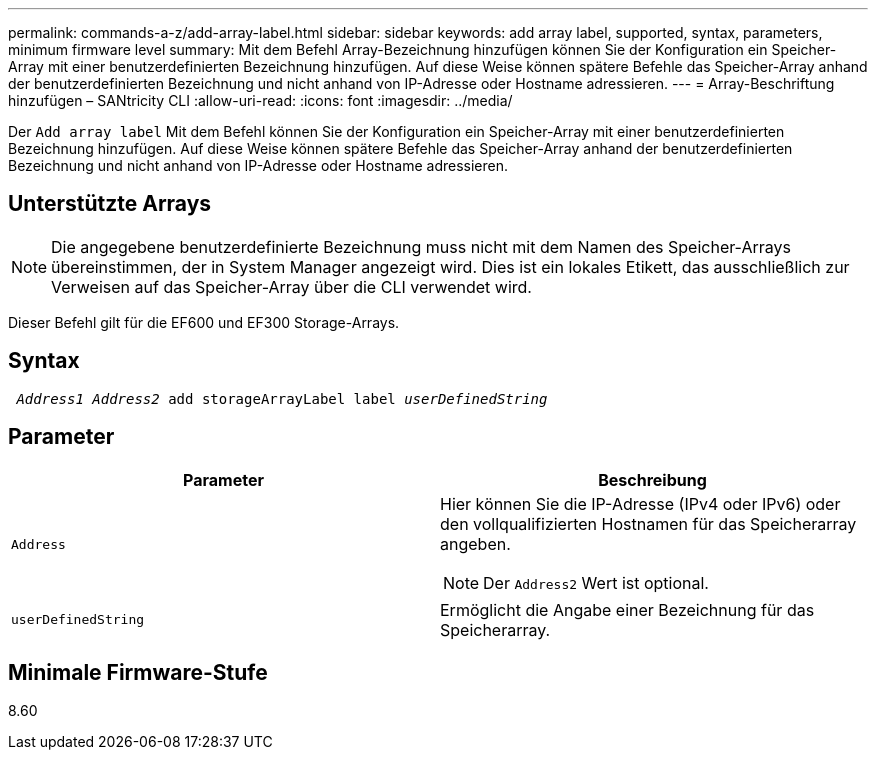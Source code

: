 ---
permalink: commands-a-z/add-array-label.html 
sidebar: sidebar 
keywords: add array label, supported, syntax, parameters, minimum firmware level 
summary: Mit dem Befehl Array-Bezeichnung hinzufügen können Sie der Konfiguration ein Speicher-Array mit einer benutzerdefinierten Bezeichnung hinzufügen. Auf diese Weise können spätere Befehle das Speicher-Array anhand der benutzerdefinierten Bezeichnung und nicht anhand von IP-Adresse oder Hostname adressieren. 
---
= Array-Beschriftung hinzufügen – SANtricity CLI
:allow-uri-read: 
:icons: font
:imagesdir: ../media/


[role="lead"]
Der `Add array label` Mit dem Befehl können Sie der Konfiguration ein Speicher-Array mit einer benutzerdefinierten Bezeichnung hinzufügen. Auf diese Weise können spätere Befehle das Speicher-Array anhand der benutzerdefinierten Bezeichnung und nicht anhand von IP-Adresse oder Hostname adressieren.



== Unterstützte Arrays

[NOTE]
====
Die angegebene benutzerdefinierte Bezeichnung muss nicht mit dem Namen des Speicher-Arrays übereinstimmen, der in System Manager angezeigt wird. Dies ist ein lokales Etikett, das ausschließlich zur Verweisen auf das Speicher-Array über die CLI verwendet wird.

====
Dieser Befehl gilt für die EF600 und EF300 Storage-Arrays.



== Syntax

[source, cli, subs="+macros"]
----

pass:quotes[ _Address1 Address2_ add storageArrayLabel label _userDefinedString_]
----


== Parameter

|===
| Parameter | Beschreibung 


 a| 
`Address`
 a| 
Hier können Sie die IP-Adresse (IPv4 oder IPv6) oder den vollqualifizierten Hostnamen für das Speicherarray angeben.

[NOTE]
====
Der `Address2` Wert ist optional.

====


 a| 
`userDefinedString`
 a| 
Ermöglicht die Angabe einer Bezeichnung für das Speicherarray.

|===


== Minimale Firmware-Stufe

8.60
